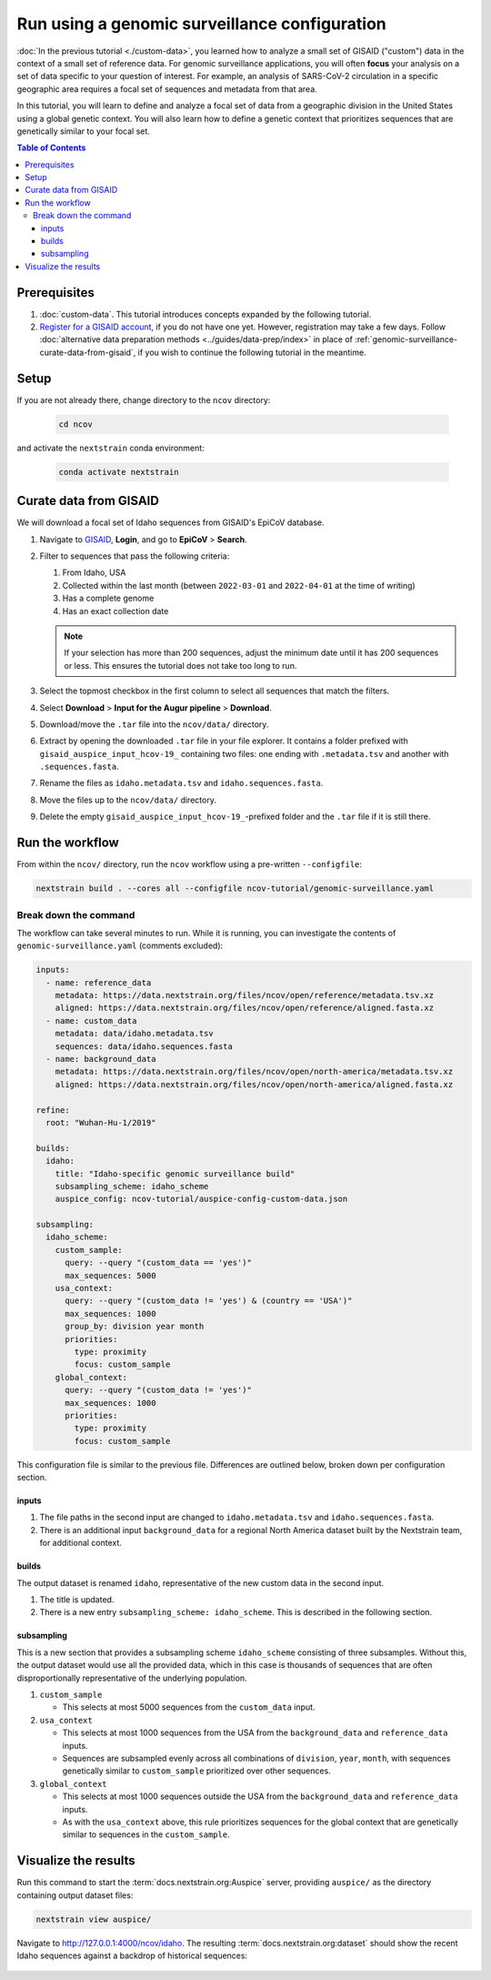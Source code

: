 Run using a genomic surveillance configuration
==============================================

:doc:`In the previous tutorial <./custom-data>`, you learned how to analyze a small set of GISAID ("custom") data in the context of a small set of reference data.
For genomic surveillance applications, you will often **focus** your analysis on a set of data specific to your question of interest.
For example, an analysis of SARS-CoV-2 circulation in a specific geographic area requires a focal set of sequences and metadata from that area.

In this tutorial, you will learn to define and analyze a focal set of data from a geographic division in the United States using a global genetic context.
You will also learn how to define a genetic context that prioritizes sequences that are genetically similar to your focal set.

.. contents:: Table of Contents
   :local:

Prerequisites
-------------

1. :doc:`custom-data`. This tutorial introduces concepts expanded by the following tutorial.
2. `Register for a GISAID account <https://www.gisaid.org/registration/register/>`_, if you do not have one yet. However, registration may take a few days. Follow :doc:`alternative data preparation methods <../guides/data-prep/index>` in place of :ref:`genomic-surveillance-curate-data-from-gisaid`, if you wish to continue the following tutorial in the meantime.

Setup
-----

If you are not already there, change directory to the ``ncov`` directory:

   .. code:: text

      cd ncov

and activate the ``nextstrain`` conda environment:

   .. code:: text

      conda activate nextstrain

.. _genomic-surveillance-curate-data-from-gisaid:

Curate data from GISAID
-----------------------

We will download a focal set of Idaho sequences from GISAID's EpiCoV database.

1. Navigate to `GISAID <https://www.gisaid.org/>`__, **Login**, and go to **EpiCoV** > **Search**.

   .. image:: ../images/gisaid-epicov-search.png
      :width: 400
      :alt: GISAID EpiCoV Search

2. Filter to sequences that pass the following criteria:

   1. From Idaho, USA
   2. Collected within the last month (between ``2022-03-01`` and ``2022-04-01`` at the time of writing)
   3. Has a complete genome
   4. Has an exact collection date

   .. image:: ../images/gisaid-select-sequences-idaho-highlighted.png
      :width: 700
      :alt: GISAID EpiCoV filter and select sequences

   .. note::

      If your selection has more than 200 sequences, adjust the minimum date until it has 200 sequences or less. This ensures the tutorial does not take too long to run.

3. Select the topmost checkbox in the first column to select all sequences that match the filters.
4. Select **Download** > **Input for the Augur pipeline** > **Download**.
5. Download/move the ``.tar`` file into the ``ncov/data/`` directory.
6. Extract by opening the downloaded ``.tar`` file in your file explorer. It contains a folder prefixed with ``gisaid_auspice_input_hcov-19_`` containing two files: one ending with ``.metadata.tsv`` and another with ``.sequences.fasta``.
7.  Rename the files as ``idaho.metadata.tsv`` and ``idaho.sequences.fasta``.
8.  Move the files up to the ``ncov/data/`` directory.
9. Delete the empty ``gisaid_auspice_input_hcov-19_``-prefixed folder and the ``.tar`` file if it is still there.

Run the workflow
----------------

From within the ``ncov/`` directory, run the ``ncov`` workflow using a pre-written ``--configfile``:

.. code:: text

   nextstrain build . --cores all --configfile ncov-tutorial/genomic-surveillance.yaml

Break down the command
~~~~~~~~~~~~~~~~~~~~~~

The workflow can take several minutes to run. While it is running, you can investigate the contents of ``genomic-surveillance.yaml`` (comments excluded):

.. code-block:: yaml

   inputs:
     - name: reference_data
       metadata: https://data.nextstrain.org/files/ncov/open/reference/metadata.tsv.xz
       aligned: https://data.nextstrain.org/files/ncov/open/reference/aligned.fasta.xz
     - name: custom_data
       metadata: data/idaho.metadata.tsv
       sequences: data/idaho.sequences.fasta
     - name: background_data
       metadata: https://data.nextstrain.org/files/ncov/open/north-america/metadata.tsv.xz
       aligned: https://data.nextstrain.org/files/ncov/open/north-america/aligned.fasta.xz

   refine:
     root: "Wuhan-Hu-1/2019"

   builds:
     idaho:
       title: "Idaho-specific genomic surveillance build"
       subsampling_scheme: idaho_scheme
       auspice_config: ncov-tutorial/auspice-config-custom-data.json

   subsampling:
     idaho_scheme:
       custom_sample:
         query: --query "(custom_data == 'yes')"
         max_sequences: 5000
       usa_context:
         query: --query "(custom_data != 'yes') & (country == 'USA')"
         max_sequences: 1000
         group_by: division year month
         priorities:
           type: proximity
           focus: custom_sample
       global_context:
         query: --query "(custom_data != 'yes')"
         max_sequences: 1000
         priorities:
           type: proximity
           focus: custom_sample

This configuration file is similar to the previous file. Differences are outlined below, broken down per configuration section.

inputs
******

1. The file paths in the second input are changed to ``idaho.metadata.tsv`` and ``idaho.sequences.fasta``.
2. There is an additional input ``background_data`` for a regional North America dataset built by the Nextstrain team, for additional context.

builds
******

The output dataset is renamed ``idaho``, representative of the new custom data in the second input.

1. The title is updated.
2. There is a new entry ``subsampling_scheme: idaho_scheme``. This is described in the following section.

subsampling
***********

This is a new section that provides a subsampling scheme ``idaho_scheme`` consisting of three subsamples. Without this, the output dataset would use all the provided data, which in this case is thousands of sequences that are often disproportionally representative of the underlying population.

1. ``custom_sample``

   - This selects at most 5000 sequences from the ``custom_data`` input.

2. ``usa_context``

   - This selects at most 1000 sequences from the USA from the ``background_data`` and ``reference_data`` inputs.
   - Sequences are subsampled evenly across all combinations of ``division``, ``year``, ``month``, with sequences genetically similar to ``custom_sample`` prioritized over other sequences.

3. ``global_context``

   - This selects at most 1000 sequences outside the USA from the ``background_data`` and ``reference_data`` inputs.
   - As with the ``usa_context`` above, this rule prioritizes sequences for the global context that are genetically similar to sequences in the ``custom_sample``.

Visualize the results
---------------------

Run this command to start the :term:`docs.nextstrain.org:Auspice` server, providing ``auspice/`` as the directory containing output dataset files:

.. code:: text

   nextstrain view auspice/

Navigate to http://127.0.0.1:4000/ncov/idaho. The resulting :term:`docs.nextstrain.org:dataset` should show the recent Idaho sequences against a backdrop of historical sequences:

.. figure:: ../images/dataset-genomic-surveillance.png
   :alt: Phylogenetic tree from the "genomic surveillance" tutorial as visualized in Auspice
